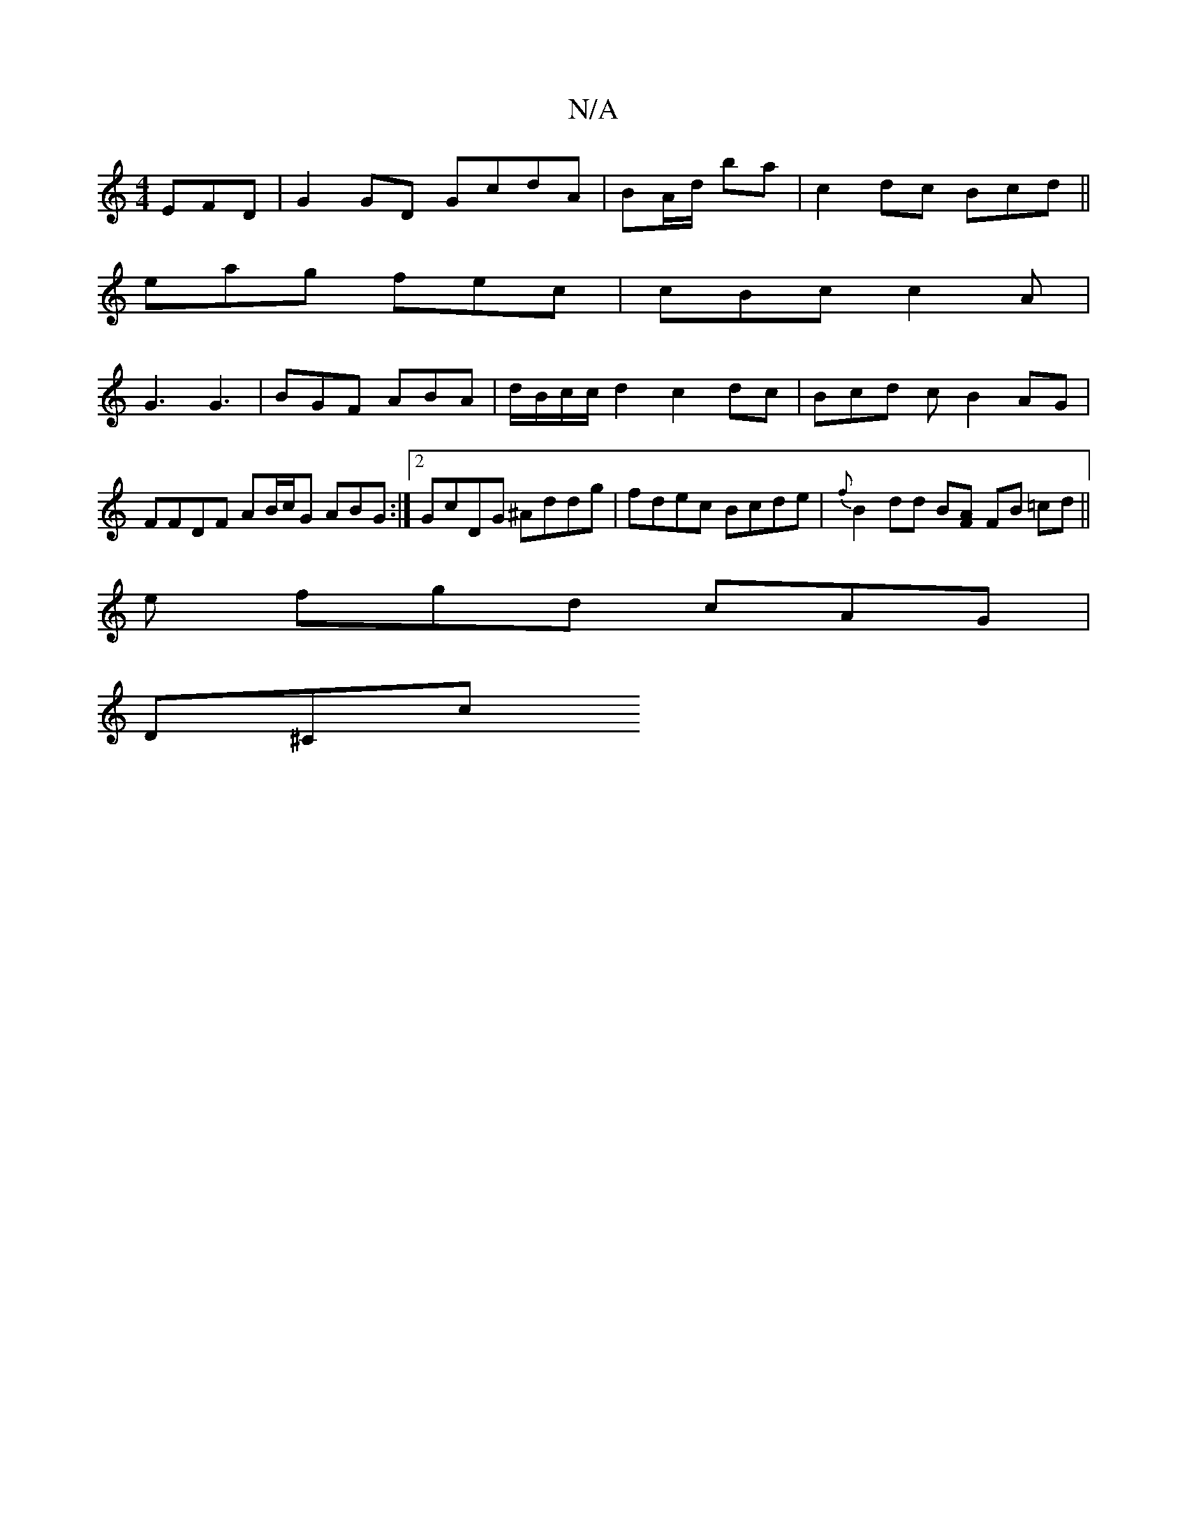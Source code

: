 X:1
T:N/A
M:4/4
R:N/A
K:Cmajor
EFD | G2 GD GcdA | BA/d/ ba | c2 dc Bcd||
eag fec | cBc c2 A |
G3 G3 | BGF ABA | d/B/c/c/2 d2 c2 dc | Bcd c B2 AG| FFDF AB/c/G ABG :|[2 GcDG ^Addg | fdec Bcde|{f}B2 dd B[AF] FB =cd ||
e fgd cAG |
D^Cc
